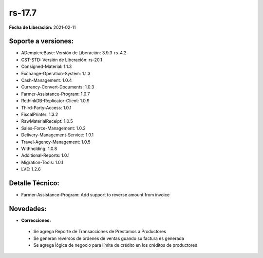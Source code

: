 .. _documento/versión-17-7:

**rs-17.7**
===========

**Fecha de Liberación:** 2021-02-11

**Soporte a versiones:**
------------------------

- ADempiereBase: Versión de Liberación: 3.9.3-rs-4.2
- CST-STD: Versión de Liberación: rs-20.1
- Consigned-Material: 1.1.3
- Exchange-Operation-System: 1.1.3
- Cash-Management: 1.0.4
- Currency-Convert-Documents: 1.0.3
- Farmer-Assistance-Program: 1.0.7
- RethinkDB-Replicator-Client: 1.0.9
- Third-Party-Access: 1.0.1
- FiscalPrinter: 1.3.2
- RawMaterialReceipt: 1.0.5
- Sales-Force-Management: 1.0.2
- Delivery-Management-Service: 1.0.1
- Travel-Agency-Management: 1.0.5
- Withholding: 1.0.8
- Additional-Reports: 1.0.1
- Migration-Tools: 1.0.1
- LVE: 1.2.6

**Detalle Técnico:**
--------------------

- Farmer-Assistance-Program: Add support to reverse amount from invoice


**Novedades:**
--------------

- **Correcciones:**

 - Se agrega Reporte de Transacciones de Prestamos a Productores
 - Se generan reversos de órdenes de ventas guando su factura es generada
 - Se agrega ĺógica de negocio para límite de crédito en los créditos de productores
